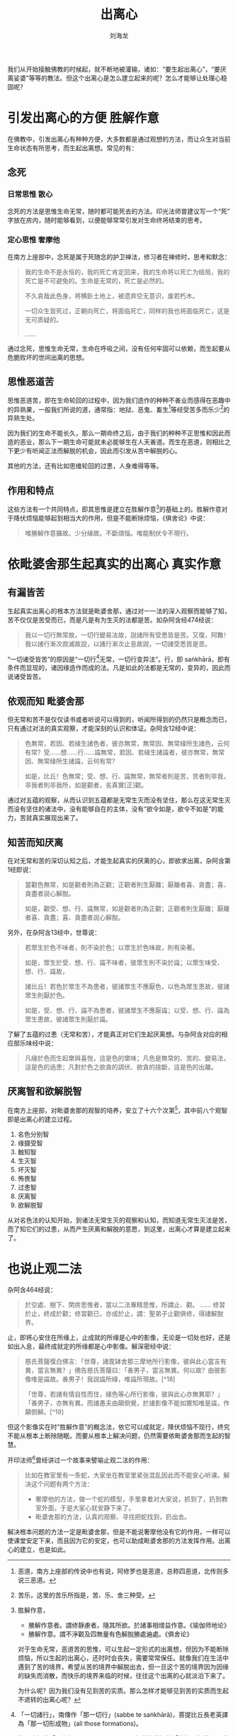 #+TITLE: 出离心
#+AUTHOR: 刘海龙
#+TAGS: 胜解作意  真实作意 奢摩他  毗婆舍那 散心
#+HTML_HEAD: <link rel="stylesheet" type="text/css" href="style.css" />
#+OPTIONS: toc:t ^:{} author:t num:2 H:6
#+LANGUAGE: zh-CN

#+BEGIN_COMMENT
#+END_COMMENT


我们从开始接触佛教的时候起，就不断地被灌输，诸如：“要生起出离心”，“要厌离娑婆”等等的教法。但这个出离心是怎么建立起来的呢？怎么才能够让处理心稳固呢？

* 引发出离心的方便 						       :胜解作意:
在佛教中，引发出离心有种种方便，大多数都是通过观想的方法，而让众生对当前生命状态有所思考，而生起出离想。常见的有：
** 念死
*** 日常思惟								 :散心:
念死的方法是思惟生命无常，随时都可能死去的方法。印光法师曾建议写一个“死”字放在房内，随时能够看到，以便能够常常引发对生命终将结束的思考。

*** 定心思惟								:奢摩他:
在南方上座部中，念死是属于死随念的护卫禅法，修习者在禅修时，思考和默念：
#+BEGIN_QUOTE
我的生命不是永恒的，我的死亡肯定回来，我的生命将以死亡为结局，我的死亡是不可避免的。生命是无常的，死亡是必然的。

不久哀哉此色身，将横卧土地上，被遗弃空无意识，废若朽木。

一切众生皆死过，正朝向死亡，将面临死亡，同样的我也将面临死亡，这是无可质疑的。

……
#+END_QUOTE
通过念死，思惟生命无常，生命在呼吸之间，没有任何牢固可以依赖，而生起要从危脆败坏的世间出离的思想。

** 思惟恶道苦
思惟恶道苦，即在生命轮回的过程中，因为我们造作的种种不善业而感得在恶趣中的异熟果，一般我们所说的道，通常指：地狱、恶鬼、畜生[fn:edao]等经受苦多而乐少[fn:shou]的异熟生处。


[fn:edao] 恶道，南方上座部的传说中也有说，阿修罗也是恶道，总称四恶道，北传则多说三恶道。
[fn:shou] 苦乐，这里的苦乐所指是，苦、乐、舍三种受。


因为我们的生命不能长久，那么一期命终之后，由于我们的种种不正思惟和因此而造的恶业，那么下一期生命可能就未必能够生在人天善道。而生在恶道，则相比之下更少有听闻正法而解脱的机会，因此而引发从苦中解脱的心。

其他的方法，还有比如思维轮回的过患，人身难得等等。

** 作用和特点

这些方法有一个共同特点，即其思惟是建立在胜解作意[fn:shengjiezuoyi]的基础上的。胜解作意对于降伏烦恼能够起到相当大的作用，但是不能断除烦恼，《俱舍论》中说：

#+BEGIN_QUOTE
唯勝解作意攝故。少分緣故。不斷煩惱。唯能制伏令不現行。
#+END_QUOTE

[fn:shengjiezuoyi] 胜解作意，
	+ 勝解作意者。謂修靜慮者。隨其所欲。於諸事相增益作意。《瑜伽师地论》
	+ 勝解作意。謂不淨觀及四無量有色解脫勝處遍處。《俱舍论》


对于生命无常，恶道苦的思惟，可以生起一定形式的出离想，但因为不能断除烦恼，所以生起的出离心，还时时会丧失，需要常常保任。就像我们在生活中遇到了苦的境界，希望从苦的境界中解脱出去，但一旦这个苦的境界因为因缘的缺失而消散，而快乐的境界来临的时候，往往这个出离的心就淡泊下来了。

为什么呢？因为我们没有见到苦的实质。那么怎样才能够见到苦的实质而生起不退转的出离心呢？

* 依毗婆舍那生起真实的出离心 					       :真实作意:
** 有漏皆苦
生起真实出离心的根本方法就是毗婆舍那，通过对一一法的深入观察而能够了知，苦不仅仅是苦受而已，而是凡是有为生灭的法都是苦。如杂阿含经474经说：
#+BEGIN_QUOTE
我以一切行無常故，一切行變易法故，說諸所有受悉皆是苦。又復，阿難！我以諸行漸次寂滅故說，以諸行漸次止息故說，一切諸受悉皆是苦。
#+END_QUOTE

“一切诸受皆苦”的原因是“一切行[fn:yiqiexing]无常，一切行变异法”。行，即 saṅkhārā，即有条件而显现的，诸因缘造作而成的法。凡是如此的法都是无常的，变异的，因此而说诸受皆苦。

[fn:yiqiexing] 「一切諸行」，南傳作「那一切行」(sabbe te saṅkhārā)，菩提比丘長老英譯為「那一切形成物」(all those formations)。

按：這裡的「一切行」(sabbe saṅkhārā，與傳統漢譯的「諸行」相當)，是指「一切有為法」(all conditioned phenomena)，而不是指五蘊中的「行蘊」，「行蘊」一般是涵蓋所有「受、想、識」以外的心理因素。


** 依观而知							       :毗婆舍那:
但无常和苦不是仅仅读书或者听说可以得到的，听闻所得到的仍然只是概念而已，只有通过对法的真实观察，才能深刻的认识和体证。杂阿含12经中说：
#+BEGIN_QUOTE
色無常，若因、若緣生諸色者，彼亦無常，無常因、無常緣所生諸色，云何有常？受……想……行……識無常，若因、若緣生諸識者，彼亦無常，無常因、無常緣所生諸識，云何有常？

如是，比丘！色無常；受、想、行、識無常，無常者則是苦，苦者則非我，非我者則非我所，如是觀者，名真實[正]觀。 
#+END_QUOTE

通过对五蕴的观察，从而认识到五蕴都是无常生灭而没有坚住，那么在这无常生灭而没有坚住的诸法中，没有能够自在的主体，没有“欲令如是，欲令不如是”的能力，苦就真实展现出来了。

** 知苦而知厌离
在对无常和苦的深切认知之后，才能生起真实的厌离的心，即欲求出离，杂阿含第1经即说：
#+BEGIN_QUOTE
當觀色無常，如是觀者則為正觀；正觀者則生厭離；厭離者喜、貪盡；喜、貪盡者說心解脫。

如是，觀受、想、行、識無常，如是觀者則為正觀；正觀者則生厭離；厭離者喜、貪盡；喜、貪盡者說心解脫。
#+END_QUOTE
另外，在杂阿含13经中，世尊说：
#+BEGIN_QUOTE
若眾生於色不味者，則不染於色；以眾生於色味故，則有染著。

如是，眾生於受、想、行、識不味者，彼眾生則不染於識；以眾生味受、想、行、識故，

諸比丘！若色於眾生不為患者，彼諸眾生不應厭色，以色為眾生患故，彼諸眾生則厭於色。

如是，受、想、行、識不為患者，彼諸眾生不應厭識；以受、想、行、識為眾生患故，彼諸眾生則厭於識。 
#+END_QUOTE
了解了五蕴的过患（无常和苦），才能真正对它们生起厌离想。与杂阿含对应的相应部乐味经中说：
#+BEGIN_QUOTE
凡緣於色而生起樂與喜悅，這是色的樂味；凡色是無常的、苦的、變易法，這是色的過患；凡對於色之欲貪的調伏、欲貪的捨斷，這是色的出離。 
#+END_QUOTE

** 厌离智和欲解脱智
在南方上座部，对毗婆舍那的观智的培养，安立了十六个次第[fn:guanzhi]，其中前八个观智即是出离心的建立过程。

1. 名色分别智
2. 缘摄受智
3. 触知智
4. 生灭智
5. 坏灭智
6. 怖畏智
7. 过患智
8. 厌离智
9. 欲解脱智

从对名色法的认知开始，到诸法无常生灭的观察和认知，而知道无常生灭法是苦，而了知它们的过患，从而产生厌离和解脱的意愿，到这里，出离心才算是建立起来了。

[fn:guanzhi] 十六观智，可以参考马哈希尊者的《清净智论》。


* 也说止观二法
杂阿含464经说：
#+BEGIN_QUOTE
於空處、樹下、閑房思惟者，當以二法專精思惟，所謂止、觀。
……
修習於止，終成於觀；修習觀已，亦成於止，謂：聖弟子止觀俱修，得諸解脫界。
#+END_QUOTE

止，即将心安住在所缘上，止成就的所缘是心中的影像，无论是一切处也好，还是如出入息，最终成就定的所缘都是心中影像。解深密经中说：
#+BEGIN_QUOTE
慈氏菩薩復白佛言：「世尊，諸毘缽舍那三摩地所行影像，彼與此心當言有異，當言無異？」佛告慈氏菩薩曰：「善男子，當言無異。何以故？由彼影像唯是識故。善男子！我說識所緣，唯識所現故。[^18]

「世尊，若諸有情自性而住，緣色等心所行影像，彼與此心亦無異耶？」「善男子，亦無有異。而諸愚夫由顛倒覺，於諸影像不能如實知唯是識，作顛倒解。[^19]
#+END_QUOTE

但这个影像实在时“胜解作意”的概念法，依它可以成就定，降伏烦恼不现行，终究不能从根本上断除随眠。而要从根本上解决问题，仍然需要依毗婆舍那而生起的智慧。

开印法师[fn:kaiyin]曾经讲过一个故事来譬喻止观二法的作用：
#+BEGIN_QUOTE
比如在教室里有一条蛇，大家坐在教室里紧张混乱因此而不能安心听课。解决这个问题有两个方法：
+ 奢摩他的方法，做一个蛇的模型，手里拿着对大家说，抓到了，扔到教室外面，于是大家心就安静下来了。
+ 毗婆舍那的方法，认真的观察、寻找把蛇找到，扔出去。
#+END_QUOTE

[fn:kaiyin] 开印法师， 马来西亚寂静禅林住持，弘扬南北传经论和禅法。


解决根本问题的方法一定是毗婆舍那，但是不能说奢摩他没有它的作用，一样可以使课堂安定下来，而且因为它的安定，也可以助成毗婆舍那的方法发挥作用。出离心的建立，也是如此。

